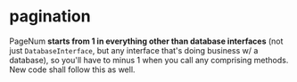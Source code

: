 * pagination

PageNum *starts from 1 in everything other than database interfaces* (not just =DatabaseInterface=, but any interface that's doing business w/ a database), so you'll have to minus 1 when you call any comprising methods. New code shall follow this as well.

